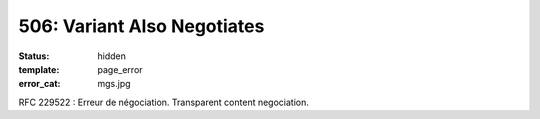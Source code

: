 ============================
506: Variant Also Negotiates
============================
:status: hidden
:template: page_error
:error_cat: mgs.jpg

RFC 229522 : Erreur de négociation. Transparent content negociation.
